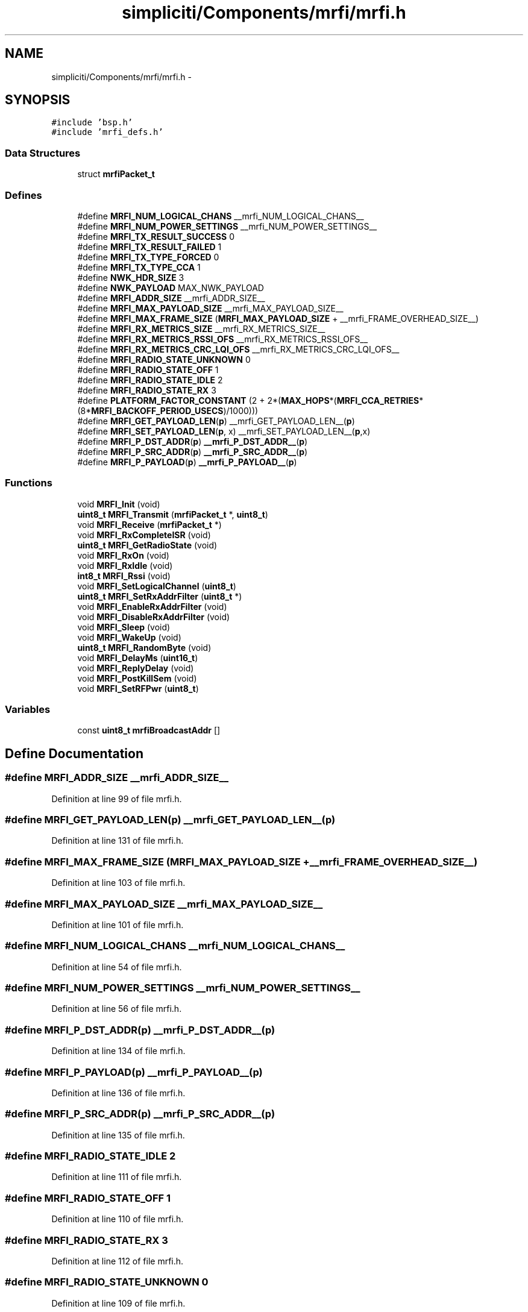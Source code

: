 .TH "simpliciti/Components/mrfi/mrfi.h" 3 "Sun Jun 16 2013" "Version VER 0.0" "Chronos Ti - Original Firmware" \" -*- nroff -*-
.ad l
.nh
.SH NAME
simpliciti/Components/mrfi/mrfi.h \- 
.SH SYNOPSIS
.br
.PP
\fC#include 'bsp\&.h'\fP
.br
\fC#include 'mrfi_defs\&.h'\fP
.br

.SS "Data Structures"

.in +1c
.ti -1c
.RI "struct \fBmrfiPacket_t\fP"
.br
.in -1c
.SS "Defines"

.in +1c
.ti -1c
.RI "#define \fBMRFI_NUM_LOGICAL_CHANS\fP   __mrfi_NUM_LOGICAL_CHANS__"
.br
.ti -1c
.RI "#define \fBMRFI_NUM_POWER_SETTINGS\fP   __mrfi_NUM_POWER_SETTINGS__"
.br
.ti -1c
.RI "#define \fBMRFI_TX_RESULT_SUCCESS\fP   0"
.br
.ti -1c
.RI "#define \fBMRFI_TX_RESULT_FAILED\fP   1"
.br
.ti -1c
.RI "#define \fBMRFI_TX_TYPE_FORCED\fP   0"
.br
.ti -1c
.RI "#define \fBMRFI_TX_TYPE_CCA\fP   1"
.br
.ti -1c
.RI "#define \fBNWK_HDR_SIZE\fP   3"
.br
.ti -1c
.RI "#define \fBNWK_PAYLOAD\fP   MAX_NWK_PAYLOAD"
.br
.ti -1c
.RI "#define \fBMRFI_ADDR_SIZE\fP   __mrfi_ADDR_SIZE__"
.br
.ti -1c
.RI "#define \fBMRFI_MAX_PAYLOAD_SIZE\fP   __mrfi_MAX_PAYLOAD_SIZE__"
.br
.ti -1c
.RI "#define \fBMRFI_MAX_FRAME_SIZE\fP   (\fBMRFI_MAX_PAYLOAD_SIZE\fP + __mrfi_FRAME_OVERHEAD_SIZE__)"
.br
.ti -1c
.RI "#define \fBMRFI_RX_METRICS_SIZE\fP   __mrfi_RX_METRICS_SIZE__"
.br
.ti -1c
.RI "#define \fBMRFI_RX_METRICS_RSSI_OFS\fP   __mrfi_RX_METRICS_RSSI_OFS__"
.br
.ti -1c
.RI "#define \fBMRFI_RX_METRICS_CRC_LQI_OFS\fP   __mrfi_RX_METRICS_CRC_LQI_OFS__"
.br
.ti -1c
.RI "#define \fBMRFI_RADIO_STATE_UNKNOWN\fP   0"
.br
.ti -1c
.RI "#define \fBMRFI_RADIO_STATE_OFF\fP   1"
.br
.ti -1c
.RI "#define \fBMRFI_RADIO_STATE_IDLE\fP   2"
.br
.ti -1c
.RI "#define \fBMRFI_RADIO_STATE_RX\fP   3"
.br
.ti -1c
.RI "#define \fBPLATFORM_FACTOR_CONSTANT\fP   (2 + 2*(\fBMAX_HOPS\fP*(\fBMRFI_CCA_RETRIES\fP*(8*\fBMRFI_BACKOFF_PERIOD_USECS\fP)/1000)))"
.br
.ti -1c
.RI "#define \fBMRFI_GET_PAYLOAD_LEN\fP(\fBp\fP)   __mrfi_GET_PAYLOAD_LEN__(\fBp\fP)"
.br
.ti -1c
.RI "#define \fBMRFI_SET_PAYLOAD_LEN\fP(\fBp\fP, x)   __mrfi_SET_PAYLOAD_LEN__(\fBp\fP,x)"
.br
.ti -1c
.RI "#define \fBMRFI_P_DST_ADDR\fP(\fBp\fP)   \fB__mrfi_P_DST_ADDR__\fP(\fBp\fP)"
.br
.ti -1c
.RI "#define \fBMRFI_P_SRC_ADDR\fP(\fBp\fP)   \fB__mrfi_P_SRC_ADDR__\fP(\fBp\fP)"
.br
.ti -1c
.RI "#define \fBMRFI_P_PAYLOAD\fP(\fBp\fP)   \fB__mrfi_P_PAYLOAD__\fP(\fBp\fP)"
.br
.in -1c
.SS "Functions"

.in +1c
.ti -1c
.RI "void \fBMRFI_Init\fP (void)"
.br
.ti -1c
.RI "\fBuint8_t\fP \fBMRFI_Transmit\fP (\fBmrfiPacket_t\fP *, \fBuint8_t\fP)"
.br
.ti -1c
.RI "void \fBMRFI_Receive\fP (\fBmrfiPacket_t\fP *)"
.br
.ti -1c
.RI "void \fBMRFI_RxCompleteISR\fP (void)"
.br
.ti -1c
.RI "\fBuint8_t\fP \fBMRFI_GetRadioState\fP (void)"
.br
.ti -1c
.RI "void \fBMRFI_RxOn\fP (void)"
.br
.ti -1c
.RI "void \fBMRFI_RxIdle\fP (void)"
.br
.ti -1c
.RI "\fBint8_t\fP \fBMRFI_Rssi\fP (void)"
.br
.ti -1c
.RI "void \fBMRFI_SetLogicalChannel\fP (\fBuint8_t\fP)"
.br
.ti -1c
.RI "\fBuint8_t\fP \fBMRFI_SetRxAddrFilter\fP (\fBuint8_t\fP *)"
.br
.ti -1c
.RI "void \fBMRFI_EnableRxAddrFilter\fP (void)"
.br
.ti -1c
.RI "void \fBMRFI_DisableRxAddrFilter\fP (void)"
.br
.ti -1c
.RI "void \fBMRFI_Sleep\fP (void)"
.br
.ti -1c
.RI "void \fBMRFI_WakeUp\fP (void)"
.br
.ti -1c
.RI "\fBuint8_t\fP \fBMRFI_RandomByte\fP (void)"
.br
.ti -1c
.RI "void \fBMRFI_DelayMs\fP (\fBuint16_t\fP)"
.br
.ti -1c
.RI "void \fBMRFI_ReplyDelay\fP (void)"
.br
.ti -1c
.RI "void \fBMRFI_PostKillSem\fP (void)"
.br
.ti -1c
.RI "void \fBMRFI_SetRFPwr\fP (\fBuint8_t\fP)"
.br
.in -1c
.SS "Variables"

.in +1c
.ti -1c
.RI "const \fBuint8_t\fP \fBmrfiBroadcastAddr\fP []"
.br
.in -1c
.SH "Define Documentation"
.PP 
.SS "#define \fBMRFI_ADDR_SIZE\fP   __mrfi_ADDR_SIZE__"
.PP
Definition at line 99 of file mrfi\&.h\&.
.SS "#define \fBMRFI_GET_PAYLOAD_LEN\fP(\fBp\fP)   __mrfi_GET_PAYLOAD_LEN__(\fBp\fP)"
.PP
Definition at line 131 of file mrfi\&.h\&.
.SS "#define \fBMRFI_MAX_FRAME_SIZE\fP   (\fBMRFI_MAX_PAYLOAD_SIZE\fP + __mrfi_FRAME_OVERHEAD_SIZE__)"
.PP
Definition at line 103 of file mrfi\&.h\&.
.SS "#define \fBMRFI_MAX_PAYLOAD_SIZE\fP   __mrfi_MAX_PAYLOAD_SIZE__"
.PP
Definition at line 101 of file mrfi\&.h\&.
.SS "#define \fBMRFI_NUM_LOGICAL_CHANS\fP   __mrfi_NUM_LOGICAL_CHANS__"
.PP
Definition at line 54 of file mrfi\&.h\&.
.SS "#define \fBMRFI_NUM_POWER_SETTINGS\fP   __mrfi_NUM_POWER_SETTINGS__"
.PP
Definition at line 56 of file mrfi\&.h\&.
.SS "#define \fBMRFI_P_DST_ADDR\fP(\fBp\fP)   \fB__mrfi_P_DST_ADDR__\fP(\fBp\fP)"
.PP
Definition at line 134 of file mrfi\&.h\&.
.SS "#define \fBMRFI_P_PAYLOAD\fP(\fBp\fP)   \fB__mrfi_P_PAYLOAD__\fP(\fBp\fP)"
.PP
Definition at line 136 of file mrfi\&.h\&.
.SS "#define \fBMRFI_P_SRC_ADDR\fP(\fBp\fP)   \fB__mrfi_P_SRC_ADDR__\fP(\fBp\fP)"
.PP
Definition at line 135 of file mrfi\&.h\&.
.SS "#define \fBMRFI_RADIO_STATE_IDLE\fP   2"
.PP
Definition at line 111 of file mrfi\&.h\&.
.SS "#define \fBMRFI_RADIO_STATE_OFF\fP   1"
.PP
Definition at line 110 of file mrfi\&.h\&.
.SS "#define \fBMRFI_RADIO_STATE_RX\fP   3"
.PP
Definition at line 112 of file mrfi\&.h\&.
.SS "#define \fBMRFI_RADIO_STATE_UNKNOWN\fP   0"
.PP
Definition at line 109 of file mrfi\&.h\&.
.SS "#define \fBMRFI_RX_METRICS_CRC_LQI_OFS\fP   __mrfi_RX_METRICS_CRC_LQI_OFS__"
.PP
Definition at line 106 of file mrfi\&.h\&.
.SS "#define \fBMRFI_RX_METRICS_RSSI_OFS\fP   __mrfi_RX_METRICS_RSSI_OFS__"
.PP
Definition at line 105 of file mrfi\&.h\&.
.SS "#define \fBMRFI_RX_METRICS_SIZE\fP   __mrfi_RX_METRICS_SIZE__"
.PP
Definition at line 104 of file mrfi\&.h\&.
.SS "#define \fBMRFI_SET_PAYLOAD_LEN\fP(\fBp\fP, x)   __mrfi_SET_PAYLOAD_LEN__(\fBp\fP,x)"
.PP
Definition at line 132 of file mrfi\&.h\&.
.SS "#define \fBMRFI_TX_RESULT_FAILED\fP   1"
.PP
Definition at line 60 of file mrfi\&.h\&.
.SS "#define \fBMRFI_TX_RESULT_SUCCESS\fP   0"
.PP
Definition at line 59 of file mrfi\&.h\&.
.SS "#define \fBMRFI_TX_TYPE_CCA\fP   1"
.PP
Definition at line 64 of file mrfi\&.h\&.
.SS "#define \fBMRFI_TX_TYPE_FORCED\fP   0"
.PP
Definition at line 63 of file mrfi\&.h\&.
.SS "#define \fBNWK_HDR_SIZE\fP   3"
.PP
Definition at line 77 of file mrfi\&.h\&.
.SS "#define \fBNWK_PAYLOAD\fP   MAX_NWK_PAYLOAD"
.PP
Definition at line 78 of file mrfi\&.h\&.
.SS "#define \fBPLATFORM_FACTOR_CONSTANT\fP   (2 + 2*(\fBMAX_HOPS\fP*(\fBMRFI_CCA_RETRIES\fP*(8*\fBMRFI_BACKOFF_PERIOD_USECS\fP)/1000)))"
.PP
Definition at line 124 of file mrfi\&.h\&.
.SH "Function Documentation"
.PP 
.SS "void \fBMRFI_DelayMs\fP (\fBuint16_t\fP)"
.PP
Definition at line 1450 of file mrfi_radio\&.c\&.
.SS "void \fBMRFI_DisableRxAddrFilter\fP (void)"
.PP
Definition at line 1657 of file mrfi_radio\&.c\&.
.SS "void \fBMRFI_EnableRxAddrFilter\fP (void)"
.PP
Definition at line 1635 of file mrfi_radio\&.c\&.
.SS "\fBuint8_t\fP \fBMRFI_GetRadioState\fP (void)"
.PP
Definition at line 1529 of file mrfi_radio\&.c\&.
.SS "void \fBMRFI_Init\fP (void)"
.PP
Definition at line 383 of file mrfi_radio\&.c\&.
.SS "void \fBMRFI_PostKillSem\fP (void)"
.PP
Definition at line 1508 of file mrfi_radio\&.c\&.
.SS "\fBuint8_t\fP \fBMRFI_RandomByte\fP (void)"
.PP
Definition at line 1337 of file mrfi_radio\&.c\&.
.SS "void \fBMRFI_Receive\fP (\fBmrfiPacket_t\fP *)"
.PP
Definition at line 787 of file mrfi_radio\&.c\&.
.SS "void \fBMRFI_ReplyDelay\fP (void)"
.PP
Definition at line 1472 of file mrfi_radio\&.c\&.
.SS "\fBint8_t\fP \fBMRFI_Rssi\fP (void)"
.PP
Definition at line 1267 of file mrfi_radio\&.c\&.
.SS "void \fBMRFI_RxCompleteISR\fP (void)"
.SS "void \fBMRFI_RxIdle\fP (void)"
.PP
Definition at line 1084 of file mrfi_radio\&.c\&.
.SS "void \fBMRFI_RxOn\fP (void)"
.PP
Definition at line 1034 of file mrfi_radio\&.c\&.
.SS "void \fBMRFI_SetLogicalChannel\fP (\fBuint8_t\fP)"
.PP
Definition at line 1545 of file mrfi_radio\&.c\&.
.SS "void \fBMRFI_SetRFPwr\fP (\fBuint8_t\fP)"
.PP
Definition at line 1572 of file mrfi_radio\&.c\&.
.SS "\fBuint8_t\fP \fBMRFI_SetRxAddrFilter\fP (\fBuint8_t\fP *)"
.PP
Definition at line 1592 of file mrfi_radio\&.c\&.
.SS "void \fBMRFI_Sleep\fP (void)"
.PP
Definition at line 1108 of file mrfi_radio\&.c\&.
.SS "\fBuint8_t\fP \fBMRFI_Transmit\fP (\fBmrfiPacket_t\fP *, \fBuint8_t\fP)"
.PP
Definition at line 605 of file mrfi_radio\&.c\&.
.SS "void \fBMRFI_WakeUp\fP (void)"
.PP
Definition at line 1148 of file mrfi_radio\&.c\&.
.SH "Variable Documentation"
.PP 
.SS "const \fBuint8_t\fP \fBmrfiBroadcastAddr\fP[]"
.PP
Definition at line 56 of file mrfi_radio\&.c\&.
.SH "Author"
.PP 
Generated automatically by Doxygen for Chronos Ti - Original Firmware from the source code\&.
